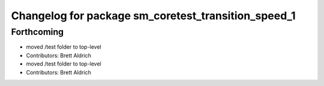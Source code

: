 ^^^^^^^^^^^^^^^^^^^^^^^^^^^^^^^^^^^^^^^^^^^^^^^^^^^^
Changelog for package sm_coretest_transition_speed_1
^^^^^^^^^^^^^^^^^^^^^^^^^^^^^^^^^^^^^^^^^^^^^^^^^^^^

Forthcoming
-----------
* moved /test folder to top-level
* Contributors: Brett Aldrich

* moved /test folder to top-level
* Contributors: Brett Aldrich
